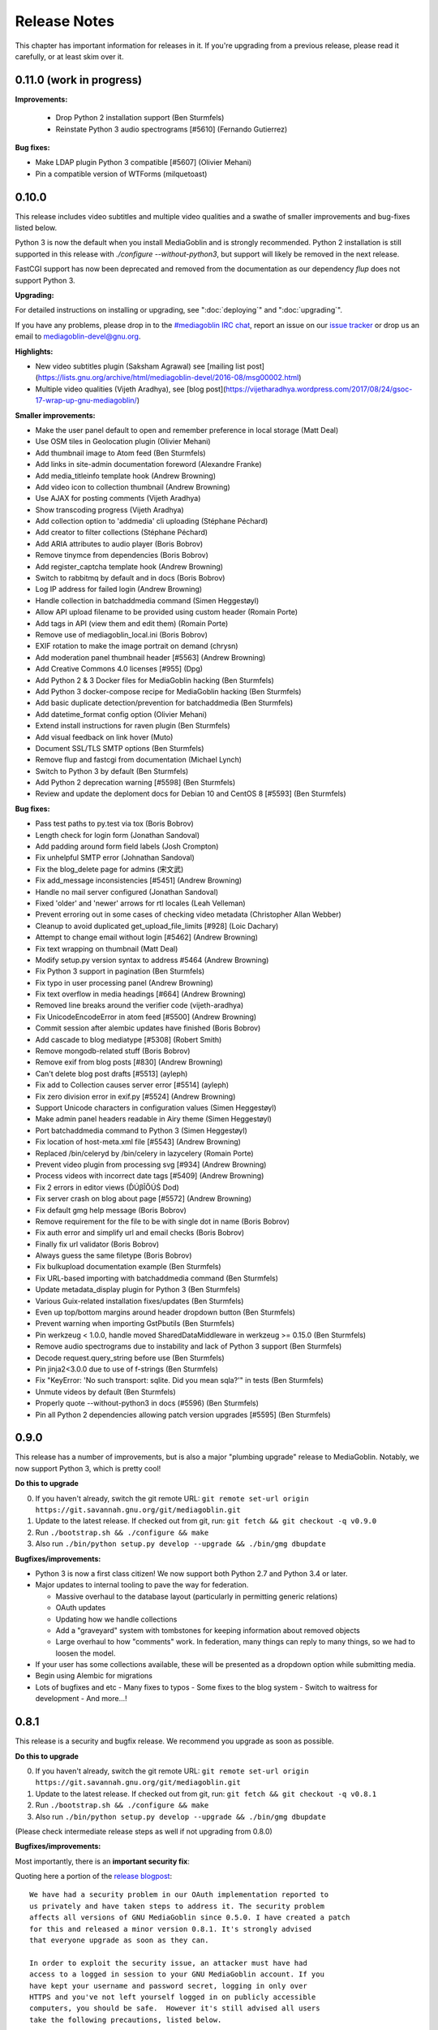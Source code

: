 .. MediaGoblin Documentation

   Written in 2012 by MediaGoblin contributors

   To the extent possible under law, the author(s) have dedicated all
   copyright and related and neighboring rights to this software to
   the public domain worldwide. This software is distributed without
   any warranty.

   You should have received a copy of the CC0 Public Domain
   Dedication along with this software. If not, see
   <http://creativecommons.org/publicdomain/zero/1.0/>.

.. _release-notes:

=============
Release Notes
=============

This chapter has important information for releases in it.
If you're upgrading from a previous release, please read it
carefully, or at least skim over it.



0.11.0 (work in progress)
=========================


**Improvements:**

 - Drop Python 2 installation support (Ben Sturmfels)
 - Reinstate Python 3 audio spectrograms [#5610] (Fernando Gutierrez)

**Bug fixes:**

- Make LDAP plugin Python 3 compatible [#5607] (Olivier Mehani)
- Pin a compatible version of WTForms (milquetoast)


0.10.0
======

This release includes video subtitles and multiple video qualities and a swathe
of smaller improvements and bug-fixes listed below.

Python 3 is now the default when you install MediaGoblin and is strongly
recommended. Python 2 installation is still supported in this release with
`./configure --without-python3`, but support will likely be removed in the next
release.

FastCGI support has now been deprecated and removed from the documentation as
our dependency `flup` does not support Python 3.

**Upgrading:**

For detailed instructions on installing or upgrading, see ":doc:`deploying`" and
":doc:`upgrading`".

If you have any problems, please drop in to the `#mediagoblin IRC chat
<https://webchat.freenode.net/#mediagoblin>`_, report an issue on our `issue
tracker <https://issues.mediagoblin.org/>`_ or drop us an email to
`mediagoblin-devel@gnu.org <mailto:mediagoblin-devel@gnu.org>`_.

**Highlights:**

- New video subtitles plugin (Saksham Agrawal) see [mailing list post](https://lists.gnu.org/archive/html/mediagoblin-devel/2016-08/msg00002.html)
- Multiple video qualities (Vijeth Aradhya), see [blog post](https://vijetharadhya.wordpress.com/2017/08/24/gsoc-17-wrap-up-gnu-mediagoblin/)
   
**Smaller improvements:**

- Make the user panel default to open and remember preference in local storage (Matt Deal)
- Use OSM tiles in Geolocation plugin (Olivier Mehani)
- Add thumbnail image to Atom feed (Ben Sturmfels)
- Add links in site-admin documentation foreword (Alexandre Franke)
- Add media_titleinfo template hook (Andrew Browning)
- Add video icon to collection thumbnail (Andrew Browning)
- Use AJAX for posting comments (Vijeth Aradhya)
- Show transcoding progress (Vijeth Aradhya)
- Add collection option to 'addmedia' cli uploading (Stéphane Péchard)
- Add creator to filter collections (Stéphane Péchard)
- Add ARIA attributes to audio player (Boris Bobrov)
- Remove tinymce from dependencies (Boris Bobrov)
- Add register_captcha template hook (Andrew Browning)
- Switch to rabbitmq by default and in docs (Boris Bobrov)
- Log IP address for failed login (Andrew Browning)
- Handle collection in batchaddmedia command (Simen Heggestøyl)
- Allow API upload filename to be provided using custom header (Romain Porte)
- Add tags in API (view them and edit them) (Romain Porte)
- Remove use of mediagoblin_local.ini (Boris Bobrov)
- EXIF rotation to make the image portrait on demand (chrysn)
- Add moderation panel thumbnail header [#5563] (Andrew Browning)
- Add Creative Commons 4.0 licenses [#955] (Dpg)
- Add Python 2 & 3 Docker files for MediaGoblin hacking (Ben Sturmfels)
- Add Python 3 docker-compose recipe for MediaGoblin hacking (Ben Sturmfels)
- Add basic duplicate detection/prevention for batchaddmedia (Ben Sturmfels)
- Add datetime_format config option (Olivier Mehani)
- Extend install instructions for raven plugin (Ben Sturmfels)
- Add visual feedback on link hover (Muto)
- Document SSL/TLS SMTP options (Ben Sturmfels)
- Remove flup and fastcgi from documentation  (Michael Lynch)
- Switch to Python 3 by default (Ben Sturmfels)
- Add Python 2 deprecation warning [#5598] (Ben Sturmfels)
- Review and update the deploment docs for Debian 10 and CentOS 8 [#5593] (Ben Sturmfels)

**Bug fixes:**

- Pass test paths to py.test via tox (Boris Bobrov)
- Length check for login form (Jonathan Sandoval)
- Add padding around form field labels (Josh Crompton)
- Fix unhelpful SMTP error (Johnathan Sandoval)
- Fix the blog_delete page for admins (宋文武)
- Fix add_message inconsistencies [#5451] (Andrew Browning)
- Handle no mail server configured (Jonathan Sandoval)
- Fixed 'older' and 'newer' arrows for rtl locales (Leah Velleman)
- Prevent erroring out in some cases of checking video metadata (Christopher Allan Webber)
- Cleanup to avoid duplicated get_upload_file_limits [#928] (Loic Dachary)
- Attempt to change email without login [#5462] (Andrew Browning)
- Fix text wrapping on thumbnail (Matt Deal)
- Modify setup.py version syntax to address #5464 (Andrew Browning)
- Fix Python 3 support in pagination (Ben Sturmfels)
- Fix typo in user processing panel (Andrew Browning)
- Fix text overflow in media headings [#664] (Andrew Browning)
- Removed line breaks around the verifier code (vijeth-aradhya)
- Fix UnicodeEncodeError in atom feed [#5500] (Andrew Browning)
- Commit session after alembic updates have finished (Boris Bobrov)
- Add cascade to blog mediatype [#5308] (Robert Smith)
- Remove mongodb-related stuff (Boris Bobrov)
- Remove exif from blog posts [#830] (Andrew Browning)
- Can't delete blog post drafts [#5513] (ayleph)
- Fix add to Collection causes server error [#5514] (ayleph)
- Fix zero division error in exif.py [#5524] (Andrew Browning)
- Support Unicode characters in configuration values (Simen Heggestøyl)
- Make admin panel headers readable in Airy theme (Simen Heggestøyl)
- Port batchaddmedia command to Python 3 (Simen Heggestøyl)
- Fix location of host-meta.xml file [#5543] (Andrew Browning)
- Replaced /bin/celeryd by /bin/celery in lazycelery (Romain Porte)
- Prevent video plugin from processing svg [#934] (Andrew Browning)
- Process videos with incorrect date tags [#5409] (Andrew Browning)
- Fix 2 errors in editor views (ĎÚβĨŐÚŚ Dod)
- Fix server crash on blog about page [#5572] (Andrew Browning)
- Fix default gmg help message (Boris Bobrov)
- Remove requirement for the file to be with single dot in name (Boris Bobrov)
- Fix auth error and simplify url and email checks (Boris Bobrov)
- Finally fix url validator (Boris Bobrov)
- Always guess the same filetype (Boris Bobrov)
- Fix bulkupload documentation example (Ben Sturmfels)
- Fix URL-based importing with batchaddmedia command (Ben Sturmfels)
- Update metadata_display plugin for Python 3 (Ben Sturmfels)
- Various Guix-related installation fixes/updates (Ben Sturmfels)
- Even up top/bottom margins around header dropdown button (Ben Sturmfels)
- Prevent warning when importing GstPbutils (Ben Sturmfels)
- Pin werkzeug < 1.0.0, handle moved SharedDataMiddleware in werkzeug >= 0.15.0 (Ben Sturmfels)
- Remove audio spectrograms due to instability and lack of Python 3 support (Ben Sturmfels)
- Decode request.query_string before use (Ben Sturmfels)
- Pin jinja2<3.0.0 due to use of f-strings (Ben Sturmfels)
- Fix "KeyError: 'No such transport: sqlite.  Did you mean sqla?'" in tests (Ben Sturmfels)
- Unmute videos by default (Ben Sturmfels)
- Properly quote --without-python3 in docs (#5596) (Ben Sturmfels)
- Pin all Python 2 dependencies allowing patch version upgrades [#5595] (Ben Sturmfels)

   

0.9.0
=====

This release has a number of improvements, but is also a major
"plumbing upgrade" release to MediaGoblin.  Notably, we now support
Python 3, which is pretty cool!

**Do this to upgrade**

0. If you haven't already, switch the git remote URL:
   ``git remote set-url origin https://git.savannah.gnu.org/git/mediagoblin.git``
1. Update to the latest release.  If checked out from git, run:
   ``git fetch && git checkout -q v0.9.0``
2. Run
   ``./bootstrap.sh && ./configure && make``
3. Also run
   ``./bin/python setup.py develop --upgrade && ./bin/gmg dbupdate``

**Bugfixes/improvements:**

- Python 3 is now a first class citizen!  We now support both
  Python 2.7 and Python 3.4 or later.
- Major updates to internal tooling to pave the way for federation.

  - Massive overhaul to the database layout (particularly in
    permitting generic relations)
  - OAuth updates
  - Updating how we handle collections
  - Add a "graveyard" system with tombstones for keeping information
    about removed objects
  - Large overhaul to how "comments" work.  In federation, many things
    can reply to many things, so we had to loosen the model.

- If your user has some collections available, these will be presented
  as a dropdown option while submitting media.
- Begin using Alembic for migrations
- Lots of bugfixes and etc
  - Many fixes to typos
  - Some fixes to the blog system
  - Switch to waitress for development
  - And more...!


0.8.1
=====

This release is a security and bugfix release.  We recommend you upgrade as
soon as possible.

**Do this to upgrade**

0. If you haven't already, switch the git remote URL:
   ``git remote set-url origin https://git.savannah.gnu.org/git/mediagoblin.git``
1. Update to the latest release.  If checked out from git, run:
   ``git fetch && git checkout -q v0.8.1``
2. Run
   ``./bootstrap.sh && ./configure && make``
3. Also run
   ``./bin/python setup.py develop --upgrade && ./bin/gmg dbupdate``

(Please check intermediate release steps as well if not upgrading from
0.8.0)

**Bugfixes/improvements:**

Most importantly, there is an **important security fix**:

Quoting here a portion of the
`release blogpost <http://mediagoblin.org/news/mediagoblin-0.8.1-security-release.html>`_::

  We have had a security problem in our OAuth implementation reported to
  us privately and have taken steps to address it. The security problem
  affects all versions of GNU MediaGoblin since 0.5.0. I have created a patch
  for this and released a minor version 0.8.1. It's strongly advised
  that everyone upgrade as soon as they can.

  In order to exploit the security issue, an attacker must have had
  access to a logged in session to your GNU MediaGoblin account. If you
  have kept your username and password secret, logging in only over
  HTTPS and you've not left yourself logged in on publicly accessible
  computers, you should be safe.  However it's still advised all users
  take the following precautions, listed below.

  Users should check their authorized clients. Any client which looks
  unfamiliar to you, you should deauthorize. To check this:

  1) Log in to the GNU MediaGoblin instance
  2) Click the drop down arrow in the upper right
  3) Click "Change account settings"
  4) At the bottom click the "Deauthorize applications" link

  If you are unsure of any of these, click "Deauthorize".

There are other bugfixes, but they are fairly minor.


0.8.0
=====

This release has a number of changes related to the way we recommend
building MediaGoblin; upgrade steps are below, but if you run into
trouble, consider pinging the MediaGoblin list or IRC channel.

**Do this to upgrade**

0. If you haven't already, switch the git remote URL:
   ``git remote set-url origin https://git.savannah.gnu.org/git/mediagoblin.git``
1. If you don't have node.js installed, you'll need it for handling
   MediaGoblin's static web dependencies.  Install this via your
   distribution!  (In the glorious future MediaGoblin will be simply
   packaged for your distribution so you won't have to worry about
   this!)
2. Update to the latest release.  If checked out from git, run:
   ``git fetch && git checkout -q v0.8.0``
3. Run
   ``./bootstrap.sh && ./configure && make``
4. Also run
   ``./bin/python setup.py develop --upgrade && ./bin/gmg dbupdate``

Please note the important steps of 0 and 2, which have not appeared in
prior upgrade guides!

Additionally:

- Are you using audio or video media types?  In that case, you'll need
  to update your GStreamer instance to 1.0.
- The Pump API needs some data passed through to the WSGI application,
  so if you are using Apache with mod_wsgi you should be sure to make
  sure to add "WSGIPassAuthorization On" to your config.  (Using the
  default MediaGoblin documentation and config, things should work
  as-is.)


**Bugfixes/improvements:**

- Preliminary / experimental support for Python 3!
- Footer forced to the bottom of page
- Massive improvements to Pump API support

  - Able to run on multiple existing Pump clients!  Including Pumpa
    and Dianara!

- much cleaner ./configure && make support; it's now the default
- Clearer documentation on permissions and installation
- Switched from Transifex, which had become proprietary, to an
  instance of Pootle hosted for GNU
- Moved to GStreamer 1.0!  This also adds a new thumbnailer which
  gives much better results in
- Removed terrible check-JavaScript-dependencies-into-your-application
  setup, now using Bower for dependency tracking
- Put some scaffolding in place for Alembic, which will be used for
  future migration work
- Automatically create a fresh mediagoblin.ini from
  mediagoblin.ini.example
- no more need for mediagoblin_local.ini (though it's still supported)
- Fix lowercasing of username in auth steps
- Slowly moving towards removing global state (a source of many bugs)

0.7.1
=====

This is a purely bugfix release.  Important changes happened since
0.7.0; if running MediaGoblin 0.7.0, an upgrade is highly recommended;
see below.  This release is especially useful if you have been running
PostgreSQL and have been receiving seemingly random database transaction
errors.

**Do this to upgrade**

1. Update to the latest release.  If checked out from git, run:
   ``git fetch && git checkout -q v0.7.1 && git submodule init && git submodule update``
2. Make sure to run
   ``./bin/python setup.py develop --upgrade && ./bin/gmg dbupdate``

That's it, probably!  If you run into problems, don't hesitate to
`contact us <http://mediagoblin.org/pages/join.html>`_
(IRC is often best).

**Bugfixes/improvements:**

- The *MOST IMPORTANT* change in this release:
  Disabling a couple of non-critical features that were causing
  database transaction issues.  (These should be back by 0.8.0.)

  + Disabled the "checking if the database is up to date at
    MediaGoblin startup" feature
  + Disabled the garbage collection stuff by default for now
    (You can set garbage_collection under the config MediaGoblin
    header to something other than 0 to turn it back on for now, but
    it's potentially risky for the moment.)

- Some fixes to the 0.7.0 docs
- Fixed Sandy 70s speedboat navbar by updating git submodule
- Added support for cr2 files in raw_image media type
- Added a description to setup.py
- Collection and CollectionItem objects now have nicer in-python representations
- Fixed Unicode error with raw image mediatype logging
- Fixed #945 "Host metadata does not confirm to spec (/.well-known/meta-data)"

  + Add XRD+XML formatting for /.well-known/host-meta
  + Add /.well-known/webfinger API to lookup user hrefs

- deleteuser gmg subcommand now fails gracefully
- Removed a false download link from setup.py

0.7.0
=====

**Do this to upgrade**

1. Update to the latest release.  If checked out from git, run:
   ``git fetch && git checkout -q v0.7.0 && git submodule init && git submodule update``
2. Make sure to run
   ``./bin/python setup.py develop --upgrade && ./bin/gmg dbupdate``

(NOTE: earlier versions of the 0.7.0 release instructions left out the
``git submodule init`` step!  If you did an upgrade earlier based on
these instructions and your theme looks weirdly aligned, try running
the following:)

  ``git submodule init && git submodule update``

That's it, probably!  If you run into problems, don't hesitate to
`contact us <http://mediagoblin.org/pages/join.html>`_
(IRC is often best).

**New features:**

- New mobile upload API making use of the
  `Pump API <https://github.com/e14n/pump.io/blob/master/API.md>`_
  (which will be the foundation for MediaGoblin's federation)
- New theme: Sandy 70s Speedboat!

- Metadata features!  We also now have a JSON-LD context. 

- Many improvements for archival institutions, including metadata
  support and featuring items on the homepage.  With the (new!)
  archivalook plugin enabled, featuring media is possible.
  Additionally, metadata about the particular media item will show up
  in the sidebar.

  In the future these plugins may be separated, but for now they have
  come together as part of the same plugin.

- There is a new gmg subcommand called batchaddmedia that allows for
  uploading many files at once.  This is aimed to be useful for
  archival institutions and groups where there is an already existing
  and large set of available media that needs to be included.
- Speaking of, the call to PostgreSQL in the makefile is fixed.
- We have a new, generic media-page context hook that allows for
  adding context depending on the type of media.
- Tired of video thumbnails breaking during processing all the time?
  Good news, everyone!  Video thumbnail generation should not fail
  frequently anymore.  (We think...)
- You can now set default permissions for new users in the config.

- bootstrap.sh / gnu configuration stuff still exists, but moves to be
  experimental-bootstrap.sh so as to not confuse newcomers.  There are
  some problems currently with the autoconf stuff that we need to work
  out... we still have interest in supporting it, though help is
  welcome.

- MediaGoblin now checks whether or not the database is up to date
  when starting.
- Switched to `Skeleton <http://www.getskeleton.com/>`_ as a system for
  graphic design.
- New gmg subcommands for administrators:
  - A "deletemedia" command
  - A "deleteuser" command
- We now have a blogging media type... it's very experimental,
  however.  Use with caution!
- We have switched to exifread as an external library for reading EXIF
  data.  It's basically the same thing as before, but packaged
  separately from MediaGoblin.
- Many improvements to internationalization.  Also (still rudimentary,
  but existent!) RTL language support!

**Known issues:**
 - The host-meta is now JSON by default; in the spec it should be XML by
   default.  We have done this because of compatibility with the pump
   API.  We are checking with upstream to see if there is a way to
   resolve this discrepancy.


0.6.1
=====

This is a short, bugfix release.

**Do this to upgrade**

1. Update to the latest release.  If checked out from git, run:
   ``git fetch && git checkout -q v0.6.1``
2. Make sure to run
   ``./bin/python setup.py develop --upgrade && ./bin/gmg dbupdate``

This release switches the default terms of service to be off by
default and corrects some mistakes in the default terms of service.

Turning the terms of service on is very easy, just set ``show_tos`` in
the ``[mediagoblin]`` section of your config to ``true``.


0.6.0
=====

**Do this to upgrade**

1. Update to the latest release.  If checked out from git, run:
   ``git fetch && git checkout -q v0.6.0``
2. Make sure to run
   ``./bin/python setup.py develop --upgrade && ./bin/gmg dbupdate``

That's it, probably!  If you run into problems, don't hesitate to
`contact us <http://mediagoblin.org/pages/join.html>`_
(IRC is often best).

This tool has a lot of new tools for administrators, hence the
nickname "Lore of the Admin"!

**New features:**

- New tools to control how much users can upload, both as a general
  user limit, or per file.

  You can set this with the following options in your MediaGoblin
  config file: `upload_limit` and `max_file_size`.  Both are integers
  in megabytes.

  There is an option to control how much each individual user can
  upload too, though an interface for this is not yet exposed.  See
  the "uploaded" field on the core__users table.

- MediaGoblin now contains an authentication plugin for LDAP!  You
  can turn on the mediagoblin.plugins.ldap plugin to make use of
  this.  See the documentation: :ref:`ldap-plugin`

- There's a new command line upload tool!  At long last!  See
  `./bin/gmg addmedia --help` for info on how to use this.

- There's now a terms of service document included in MediaGoblin.
  It's turned on by default, but you can turn it off if you prefer,
  just set the configuration option of `show_tos` in the [mediagoblin]
  section of your config to false.

  Alternately, you can override the template for the terms of service
  document to set up your own.

- We have a lot of new administrative tooling features!

  - There's a built-in privileges/permissions system now.
    Administrators are given access to modifying these parameters
    from a user administration panel.
  - Users can submit reports about other problematic users or media
    and administrators are given tools to resolve said reports and
    ban/unban users if needed.

- New version of video.js is included with MediaGoblin.  Slight
  amount of skinning to match the MediaGoblin look, otherwise also
  uses the new default skin.

Developer-oriented changes:

- New developer tool for quickly setting up a development environment
  in `devtools/make_example_database.sh`.  Requires doing a checkout
  of our other tool `mg_dev_environments <https://gitorious.org/mediagoblin/mg-dev-environments/>`_
  (probably in the parent Directory) though!
- A "foundations" framework has entered into the codebase.
  This is mostly just relevant to coders, but it does mean that it's
  much easier to add database structures that need some entries filled
  automatically by default.
- Refactoring to the authentication code and the reprocessing code


0.5.1
=====

v0.5.1 is a bugfix release... the steps are the same as for 0.5.1.

**Bugfixes:**

- python 2.6 compatibility restored
- Fixed last release's release notes ;)


0.5.0
=====

**NOTE:** If using the API is important to you, we're in a state of
transition towards a new API via the Pump API.  As such, though the old
API still probably works, some changes have happened to the way OAuth
works to make it more Pump-compatible.  If you're heavily using
clients using the old API, you may wish to hold off on upgrading for
now.  Otherwise, jump in and have fun! :)

**Do this to upgrade**

1. Make sure to run
   ``./bin/python setup.py develop --upgrade && ./bin/gmg dbupdate``
   after upgrading.

.. mention something about new, experimental configure && make support

2. Note that a couple of things have changed with ``mediagoblin.ini``. First
   we have a new Authentication System. You need to add 
   ``[[mediagoblin.plugins.basic_auth]]`` under the ``[plugins]`` section of 
   your config file. Second, media types are now plugins, so you need to add
   each media type under the ``[plugins]`` section of your config file.


3. We have made a script to transition your ``mediagoblin_local.ini`` file for
   you. This script can be found at:
   
   http://mediagoblin.org/download/0.5.0_config_converter.py

If you run into problems, don't hesitate to
`contact us <http://mediagoblin.org/pages/join.html>`_
(IRC is often best).

**New features**

* As mentioned above, we now have a plugable Authentication system. You can
  use any combination of the multiple authentication systems 
  (:ref:`basic_auth-chapter`, :ref:`persona-chapter`, :ref:`openid-chapter`)
  or write your own!
* Media types are now plugins!  This means that new media types will
  be able to do new, fancy things they couldn't in the future.
* We now have notification support! This allows you to subscribe to media
  comments and to be notified when someone comments on your media.
* New reprocessing framework! You can now reprocess failed uploads, and
  send already processed media back to processing to re-transcode or resize
  media.
* Comment preview!
* Users now have the ability to change their email associated with their
  account.
* New OAuth code as we move closer to federation support.
* Experimental pyconfigure support for GNU-style configure and makefile
  deployment.
* Database foundations! You can now pre-populate the database models.
* Way faster unit test run-time via in-memory database.
* All mongokit stuff has been cleaned up.
* Fixes for non-ASCII filenames.
* The option to stay logged in.
* MediaGoblin has been upgraded to use the latest `Celery <http://celeryproject.org/>`_
  version.
* You can now add jinja2 extensions to your config file to use in custom
  templates.
* Fixed video permission issues.
* MediaGoblin docs are now hosted with multiple versions.
* We removed redundant tooltips from the STL media display.
* We are now using itsdangerous for verification tokens.


0.4.1
=====

This is a bugfix release for 0.4.0.  This only implements one major
fix in the newly released document support which prevented the
"conversion via libreoffice" feature.

If you were running 0.4.0 you can upgrade to v0.4.1 via a simple
switch and restarting MediaGoblin/Celery with no other actions.

Otherwise, follow 0.4.0 instructions.


0.4.0
=====

**Do this to upgrade**

1. Make sure to run
   ``./bin/python setup.py develop --upgrade && ./bin/gmg dbupdate``
   after upgrading.
2. See "For Theme authors" if you have a custom theme.
3. Note that ``./bin/gmg theme assetlink`` is now just
   ``./bin/gmg assetlink`` and covers both plugins and assets.
   Keep on reading to hear more about new plugin features.
4. If you want to take advantage of new plugins that have statically
   served assets, you are going to need to add the new "plugin_static"
   section to your Nginx config.  Basically the following for Nginx::

     # Plugin static files (usually symlinked in)
     location /plugin_static/ {
        alias /srv/mediagoblin.example.org/mediagoblin/user_dev/plugin_static/;
     }

   Similarly, if you've got a modified paste config, you may want to
   borrow the app:plugin_static section from the default paste.ini
   file.
5. We now use itsdangerous for sessions; if you had any references to
   beaker in your paste config you can remove them.  Again, see the
   default paste.ini config
6. We also now use git submodules.  Please do:
   ``git submodule init && git submodule update``
   You will need to do this to use the new PDF support.

**For theme authors**

If you have your own theme or you have any "user modified templates",
please note the following:

* mediagoblin/bits/ files above-content.html, body-end.html,
  body-start.html now are renamed... they have underscores instead of
  dashes in the filenames now :)
* There's a new file: ``mediagoblin/bits/frontpage_welcome.html``.
  You can easily customize this to give a welcome page appropriate to
  your site.


**New features**

* PDF media type!
* Improved plugin system.  More flexible, better documented, with a
  new plugin authoring section of the docs.
* itsdangerous based sessions.  No more beaker!
* New, experimental Piwigo-based API.  This means you should be able
  to use MediaGoblin with something like Shotwell.  (Again, a word of
  caution: this is *very experimental*!)
* Human readable timestamps, and the option to display the original
  date of an image when available (available as the
  "original_date_visible" variable)
* Moved unit testing system from nosetests to py.test so we can better
  handle issues with SQLAlchemy exploding with different database
  configurations.  Long story :)
* You can now disable the ability to post comments.
* Tags now can be up to length 255 characters by default.


0.3.3
=====

**Do this to upgrade**

1. Make sure to run ``bin/gmg dbupdate`` after upgrading.
2. OpenStreetMap is now a plugin, so if you want to use it, add the
   following to your config file:

   .. code-block:: ini

    [plugins]
    [[mediagoblin.plugins.geolocation]]

If you have your own theme, you may need to make some adjustments to
it as some theme related things may have changed in this release.  If
you run into problems, don't hesitate to
`contact us <http://mediagoblin.org/pages/join.html>`_
(IRC is often best).

**New features**

* New dropdown menu for accessing various features.

* Significantly improved URL generation.  Now MediaGoblin won't give
  up on making a slug if it looks like there will be a duplicate;
  it'll try extra hard to generate a meaningful one instead.

  Similarly, linking to an id no longer can possibly conflict with
  linking to a slug; /u/username/m/id:35/ is the kind of reference we
  now use to linking to entries with ids.  However, old links with
  entries that linked to ids should work just fine with our migration.
  The only URLs that might break in this release are ones using colons
  or equal signs.

* New template hooks for plugin authoring.

* As a demonstration of new template hooks for plugin authoring,
  OpenStreetMap support now moved to a plugin!

* Method to add media to collections switched from icon of paperclip
  to button with "add to collection" text.

* Bug where videos often failed to produce a proper thumbnail fixed!

* Copying around files in MediaGoblin now much more efficient, doesn't
  waste gobs of memory.

* Video transcoding now optional for videos that meet certain
  criteria.  By default, MediaGoblin will not transcode WebM videos
  that are smaller in resolution than the MediaGoblin defaults, and
  MediaGoblin can also be configured to allow Theora files to not be
  transcoded as well.

* Per-user license preference option; always want your uploads to be
  BY-SA and tired of changing that field?  You can now set your
  license preference in your user settings.

* Video player now responsive; better for mobile!

* You can now delete your account from the user preferences page if
  you so wish.

**Other changes**

* Plugin writers: Internal restructuring led to mediagoblin.db.sql* be
  mediagoblin.db.* starting from 0.3.3

* Dependency list has been reduced not requiring the "webob" package anymore.

* And many small fixes/improvements, too numerous to list!


0.3.2
=====

This will be the last release that is capable of converting from an earlier
MongoDB-based MediaGoblin instance to the newer SQL-based system.

**Do this to upgrade**

    # directory of your MediaGoblin install
    cd /srv/mediagoblin.example.org

    # copy source for this release
    git fetch
    git checkout tags/v0.3.2

    # perform any needed database updates
    bin/gmg dbupdate
    
    # restart your servers however you do that, e.g.,
    sudo service mediagoblin-paster restart
    sudo service mediagoblin-celeryd restart


**New features**

* **3d model support!**

  You can now upload STL and OBJ files and display them in
  MediaGoblin.  Requires a recent Blender; for details see:
  :ref:`deploying-chapter`

* **trim_whitespace**

  We bundle the optional plugin trim_whitespace which reduces the size
  of the delivered HTML output by reducing redundant whitespace.

  See :ref:`core-plugin-section` for plugin documentation

* **A new API!**

  It isn't well documented yet but we do have an API.  There is an
  `android application in progress <https://gitorious.org/mediagoblin/mediagoblin-android>`_
  which makes use of it, and there are some demo applications between
  `automgtic <https://github.com/jwandborg/automgtic>`_, an
  automatic media uploader for your desktop
  and `OMGMG <https://github.com/jwandborg/omgmg>`_, an example of
  a web application hooking up to the API.

  This is a plugin, so you have to enable it in your MediaGoblin
  config file by adding a section under [plugins] like::

    [plugins]
    [[mediagoblin.plugins.api]]

  Note that the API works but is not nailed down... the way it is
  called may change in future releases.

* **OAuth login support**

  For applications that use OAuth to connect to the API.

  This is a plugin, so you have to enable it in your MediaGoblin
  config file by adding a section under [plugins] like::

    [plugins]
    [[mediagoblin.plugins.oauth]]

* **Collections**

  We now have user-curated collections support.  These are arbitrary
  galleries that are customizable by users.  You can add media to
  these by clicking on the paperclip icon when logged in and looking
  at a media entry.

* **OpenStreetMap licensing display improvements**

  More accurate display of OSM licensing, and less disruptive: you
  click to "expand" the display of said licensing.

  Geolocation is also now on by default.

* **Miscellaneous visual improvements**

  We've made a number of small visual improvements including newer and
  nicer looking thumbnails and improved checkbox placement.



0.3.1
=====

**Do this to upgrade**

1. Make sure to run ``bin/gmg dbuptdate`` after upgrading.

2. If you set up your server config with an older version of
   MediaGoblin and the MediaGoblin docs, it's possible you don't
   have the "theme static files" alias, so double check to make
   sure that section is there if you are having problems.



**New features**

* **theming support**

  MediaGoblin now also includes theming support, which you can
  read about in the section :ref:`theming-chapter`.

* **flatpages**

  MediaGoblin has a flatpages plugin allowing you to add pages that
  are aren't media-related like "About this site...", "Terms of
  service...", etc.

  See :ref:`core-plugin-section` for plugin documentation


0.3.0
=====

This release has one important change. You need to act when
upgrading from a previous version!

This release changes the database system from MongoDB to
SQL(alchemy). If you want to setup a fresh instance, just
follow the instructions in the deployment chapter. If on
the other hand you want to continue to use one instance,
read on.

To convert your data from MongoDB to SQL(alchemy), you need
to follow these steps:

1. Make sure your MongoDB is still running and has your
   data, it's needed for the conversion.

2. Configure the ``sql_engine`` URI in the config to represent
   your target database (see: :ref:`deploying-chapter`)

3. You need an empty database.

4. Then run the following command::

       bin/gmg [-cf mediagoblin_config.ini] convert_mongo_to_sql

5. Start your server and investigate.

6. That's it.
